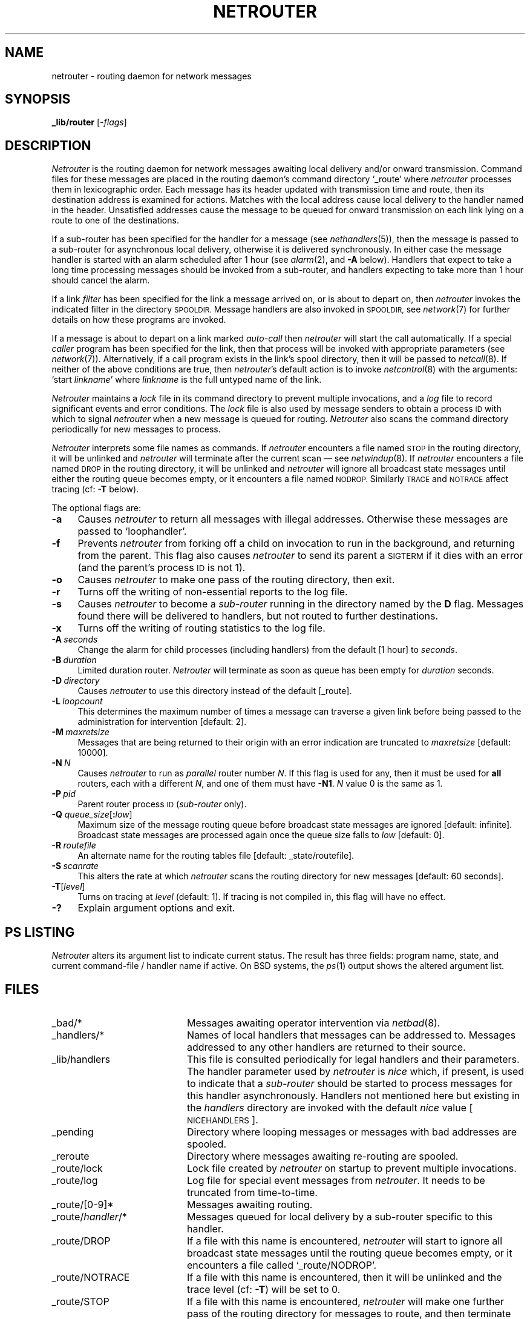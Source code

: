 .nr S3 1 \" 1 for ACSnet
.ds S1 NETROUTER
.ds S2 \fINetrouter\fP
.ds S3 \fInetrouter\fP
.ds S4 MHSnet
.ds S5 network
.ds S6 _lib/router
.TH \*(S1 8 "\*(S4 1.22" \^
.nh
.SH NAME
netrouter \- routing daemon for network messages
.SH SYNOPSIS
.BI \*(S6
.RI [\- flags \|]
.SH DESCRIPTION
\*(S2
is the routing daemon for network messages awaiting local delivery and/or onward transmission.
Command files for these messages are placed in the routing daemon's command directory
.if n `_route'
.if t \f(CW_route\fP
where \*(S3 processes them in lexicographic order.
Each message has its header updated with transmission time and route,
then its destination address is examined for actions.
Matches with the local address cause local delivery to the handler named in the header.
Unsatisfied addresses cause the message to be queued for onward transmission on each link
lying on a route to one of the destinations.
.PP
If a sub-router has been specified for the handler for a message
(see
.IR nethandlers (5)),
then the message is passed to a sub-router for asynchronous local delivery,
otherwise it is delivered synchronously.
In either case the message handler is started with an alarm scheduled after 1 hour (see
.IR alarm (2),
and \fB\-A\fP below).
Handlers that expect to take a long time processing messages
should be invoked from a sub-router,
and handlers expecting to take more than 1 hour should cancel the alarm.
.PP
If a link
.I filter
has been specified for the link a message arrived on,
or is about to depart on,
then \*(S3 invokes the indicated filter in the directory
.SM SPOOLDIR.
Message handlers are also invoked in
.SM SPOOLDIR,
see
.IR network (7)
for further details on how these programs are invoked.
.PP
If a message is about to depart on a link marked
.I auto-call
then \*(S3 will start the call automatically.
If a special
.I caller
program has been specified for the link,
then that process will be invoked with appropriate parameters
(see
.IR network (7)).
Alternatively, if a call program exists in the link's spool directory,
then it will be passed to
.IR netcall (8).
If neither of the above conditions are true,
then \*(S3's default action is to invoke
.IR netcontrol (8)
with the arguments:
.if t \f(CWstart \fP\fIlinkname\fP
.if n `start \fIlinkname\fP'
where
.I linkname
is the full untyped name of the link.
.PP
\*(S2
maintains a
.I lock
file in its command directory to prevent multiple invocations, and a
.I log
file to record significant events and error conditions.
The
.I lock
file is also used by message senders to obtain a process \s-1ID\s0
with which to signal \*(S3 when a new message is queued for routing.
\*(S2 also scans the command directory periodically for new messages to process.
.PP
\*(S2 interprets some file names as commands.
If \*(S3 encounters a file named
.SM STOP
in the routing directory,
it will be unlinked and \*(S3 will terminate after the current scan
\(em see 
.IR netwindup (8).
If \*(S3 encounters a file named
.SM DROP
in the routing directory,
it will be unlinked and \*(S3 will ignore all broadcast state messages
until either the routing queue becomes empty, or it encounters a file named
.SM NODROP.
Similarly
.SM TRACE
and
.SM NOTRACE
affect tracing (cf: \fB\-T\fP below).
.PP
The optional flags are:
.if n .ds tw 4
.if t .ds tw \w'\fB\-M\fP\fI\ maxretsize\fPX'u
.TP "\*(tw"
.BI \-a
Causes \*(S3 to return all messages with illegal addresses.
Otherwise these messages are passed to `loophandler'.
.TP
.BI \-f
Prevents \*(S3 from forking off a child on invocation to run in the background,
and returning from the parent.
This flag also causes \*(S3 to send its parent a
.SM SIGTERM
if it dies with an error
(and the parent's process
.SM ID
is not 1).
.TP
.BI \-o
Causes \*(S3 to make one pass of the routing directory, then exit.
.TP
.BI \-r
Turns off the writing of non-essential reports to the log file.
.TP
.BI \-s
Causes \*(S3 to become a
.I sub-router
running in the directory named by the \fBD\fP flag.
Messages found there will be delivered to handlers,
but not routed to further destinations.
.TP
.BI -x
Turns off the writing of routing statistics to the log file.
.TP
.BI \-A \ seconds
Change the alarm for child processes (including handlers)
from the default [1 hour] to
.IR seconds .
.TP
.BI \-B \ duration
Limited duration router.
\*(S2 will terminate as soon as queue has been empty for
.I duration
seconds.
.TP
.BI \-D \ directory
Causes \*(S3 to use this directory instead of the default
[\f(CW_route\fP].
.TP
.BI \-L \ loopcount
This determines the maximum number of times
a message can traverse a given link
before being passed to the administration for intervention
.ie \n(S3 [default: 2].
.el [default: 3].
.TP
.BI \-M \ maxretsize
Messages that are being returned to their origin with an error indication are truncated to
.I maxretsize
[default: 10000].
.TP
.BI \-N \ N
Causes \*(S3 to run as
.I parallel
router number
.IR N .
If this flag is used for any, then it must be used for
.BR all
routers, each with a different
.IR N ,
and one of them must have \fB\-N1\fP.
.I N
value 0 is the same as 1.
.TP
.BI \-P \ pid
Parent router process \s-1ID\s0 (\c
.I sub-router
only).
.TP
.BI \-Q " queue_size\fR[\fP" : "low\fR]\fP"
Maximum size of the message routing queue before broadcast state messages are ignored
[default: infinite].
Broadcast state messages are processed again once the queue size falls to
.I low
[default: 0].
.TP
.BI \-R \ routefile
An alternate name for the routing tables file
[default: \f(CW_state/routefile\fP].
.TP
.BI \-S \ scanrate
This alters the rate at which \*(S3 scans the routing directory for new messages
[default: 60 seconds].
.TP
.BI \-T \fR[\fPlevel\fR]\fP
Turns on tracing at
.I level
(default: 1).
If tracing is not compiled in,
this flag will have no effect.
.TP
.BI "\-?"
Explain argument options and exit.
.SH "PS LISTING"
\*(S2
alters its argument list to indicate current status.
The result has three fields:
program name, state, and current command-file / handler name if active.
On BSD systems, the
.IR ps (1)
output shows the altered argument list.
.SH FILES
.PD 0
.TP "\w'_stats/AccumulatedXX'u"
_bad/*
Messages awaiting operator intervention via
.IR netbad (8).
.TP
_handlers/*
Names of local handlers that messages can be addressed to.
Messages addressed to any other handlers are returned to their source.
.TP
_lib/handlers
This file is consulted periodically for legal handlers and their parameters.
The handler parameter used by \*(S3 is
.I nice
which, if present, is used to indicate that a 
.I sub-router
should be started to process messages for this handler asynchronously.
Handlers not mentioned here but existing in the
.I handlers
directory are invoked with the default
.I nice
value
[\s-1NICEHANDLERS\s0].
.TP
_pending
Directory where looping messages or messages with bad addresses are spooled.
.TP
_reroute
Directory where messages awaiting re-routing are spooled.
.TP
_route/lock
Lock file created by \*(S3 on startup to prevent multiple invocations.
.TP
_route/log
Log file for special event messages from \*(S3.
It needs to be truncated from time-to-time.
.TP
_route/[0-9]*
Messages awaiting routing.
.TP
_route/\fIhandler\fP/*
Messages queued for local delivery by a sub-router specific to this handler.
.TP
_route/DROP
If a file with this name is encountered,
\*(S3 will start to ignore all broadcast state messages until the routing queue becomes empty,
or it encounters a file called
.if t \f(CW_route/NODROP\fP.
.if n `_route/NODROP'.
.TP
_route/NOTRACE
If a file with this name is encountered,
then it will be unlinked and the trace level (cf: \fB\-T\fP)
will be set to 0.
.TP
_route/STOP
If a file with this name is encountered,
\*(S3 will make one further pass of the routing directory for messages to route,
and then terminate after unlinking the file.
See 
.IR netwindup (8).
.TP
_route/TRACE
If a file with this name is encountered,
then it will be unlinked and the trace level (cf: \fB\-T\fP)
will be increased by 1.
However, if the file contains a string,
it will be used to match the contents of each message header,
(\s-1ID\s0, source, destination, or handler)
and tracing will be increased by 3 levels during processing of matched messages.
.TP
_state/routefile
Routing tables for resolving message addresses,
and finding link details.
.TP
_stats/Accumulated
\*(S2
writes statistics for each message in this file, if it exists.
.TP
_work
Directory for temporary files.
.TP
\fIlinkdir\fP/call
Link-specific call script for
.IR netcall (8).
.TP
\fIlinkdir\fP/cmds
Directory for out-bound message command files.
.TP
\fIlinkdir\fP/out
Directory for out-bound message data files.
.PD
.SH DIAGNOSTICS
Serious errors cause \*(S3 to terminate after sending mail to
.SM NCC_ADMIN.
.PP
Any message commands files that cause an error will be moved to the directory
.if t \f(CW_bad\fP
.if n `_bad'
and the the program
.if t \f(CWbadhandler\fP
.if n `badhandler'
invoked to send mail to
.SM NCC_ADMIN.
.SH "SEE ALSO"
.IR netq (1),
.IR nethandlers (5),
.IR netparams (5),
.IR \*(S5 (7),
.IR netcall (8),
.IR netchange (8),
.IR netcontrol (8),
.IR netinit (8),
.IR netwindup (8).
